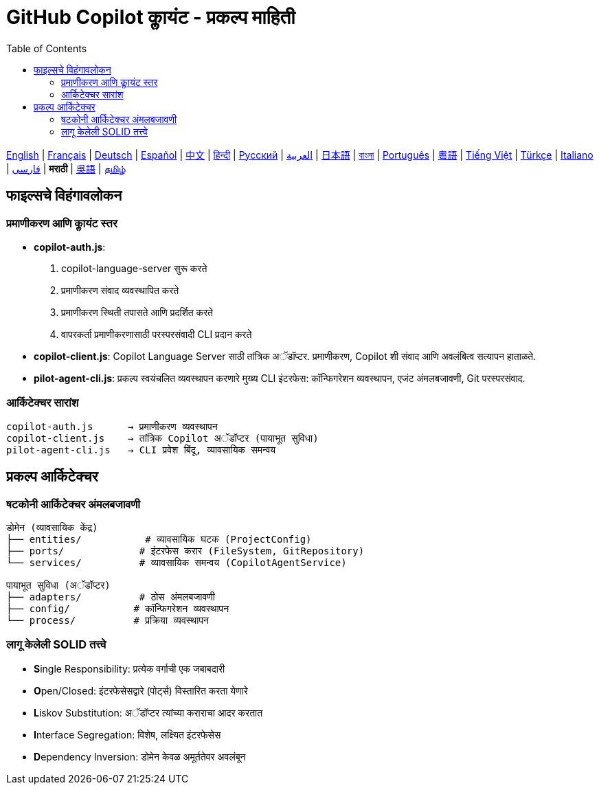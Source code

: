 = GitHub Copilot क्लायंट - प्रकल्प माहिती
:toc:
:lang: mr

[.lead]
link:info.adoc[English] | link:info-fr.adoc[Français] | link:info-de.adoc[Deutsch] | link:info-es.adoc[Español] | link:info-zh.adoc[中文] | link:info-hi.adoc[हिन्दी] | link:info-ru.adoc[Русский] | link:info-ar.adoc[العربية] | link:info-ja.adoc[日本語] | link:info-bn.adoc[বাংলা] | link:info-pt.adoc[Português] | link:info-yue.adoc[粵語] | link:info-vi.adoc[Tiếng Việt] | link:info-tr.adoc[Türkçe] | link:info-it.adoc[Italiano] | link:info-fa.adoc[فارسی] | *मराठी* | link:info-wuu.adoc[吳語] | link:info-ta.adoc[தமிழ்]

== फाइल्सचे विहंगावलोकन

=== प्रमाणीकरण आणि क्लायंट स्तर

- **copilot-auth.js**:
  . copilot-language-server सुरू करते
  . प्रमाणीकरण संवाद व्यवस्थापित करते
  . प्रमाणीकरण स्थिती तपासते आणि प्रदर्शित करते
  . वापरकर्ता प्रमाणीकरणासाठी परस्परसंवादी CLI प्रदान करते

- **copilot-client.js**:
  Copilot Language Server साठी तांत्रिक अॅडॉप्टर. प्रमाणीकरण, Copilot शी संवाद आणि अवलंबित्व सत्यापन हाताळते.

- **pilot-agent-cli.js**:
  प्रकल्प स्वयंचलित व्यवस्थापन करणारे मुख्य CLI इंटरफेस: कॉन्फिगरेशन व्यवस्थापन, एजंट अंमलबजावणी, Git परस्परसंवाद.

=== आर्किटेक्चर सारांश

[source]
----
copilot-auth.js      → प्रमाणीकरण व्यवस्थापन
copilot-client.js    → तांत्रिक Copilot अॅडॉप्टर (पायाभूत सुविधा)
pilot-agent-cli.js   → CLI प्रवेश बिंदू, व्यावसायिक समन्वय
----

== प्रकल्प आर्किटेक्चर

=== षटकोनी आर्किटेक्चर अंमलबजावणी

[source]
----
डोमेन (व्यावसायिक केंद्र)
├── entities/           # व्यावसायिक घटक (ProjectConfig)
├── ports/             # इंटरफेस करार (FileSystem, GitRepository)
└── services/          # व्यावसायिक समन्वय (CopilotAgentService)

पायाभूत सुविधा (अॅडॉप्टर)
├── adapters/          # ठोस अंमलबजावणी
├── config/           # कॉन्फिगरेशन व्यवस्थापन
└── process/          # प्रक्रिया व्यवस्थापन
----

=== लागू केलेली SOLID तत्त्वे

- **S**ingle Responsibility: प्रत्येक वर्गाची एक जबाबदारी
- **O**pen/Closed: इंटरफेसेसद्वारे (पोर्ट्स) विस्तारित करता येणारे
- **L**iskov Substitution: अॅडॉप्टर त्यांच्या कराराचा आदर करतात
- **I**nterface Segregation: विशेष, लक्ष्यित इंटरफेसेस
- **D**ependency Inversion: डोमेन केवळ अमूर्ततेवर अवलंबून
